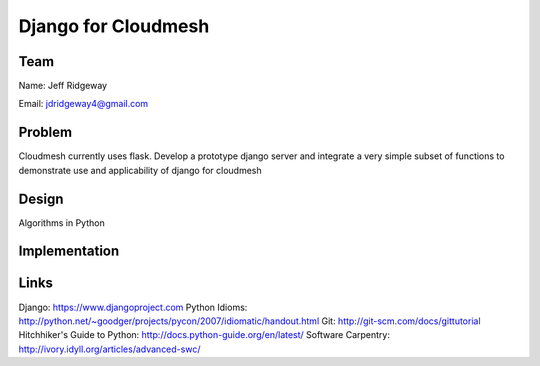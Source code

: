 Django for Cloudmesh
======================================================================

Team
----------------------------------------------------------------------
Name: Jeff Ridgeway

Email: jdridgeway4@gmail.com

Problem
----------------------------------------------------------------------
Cloudmesh currently uses flask. Develop a prototype django server and integrate a very simple subset of functions to demonstrate use and applicability of django for cloudmesh


Design
----------------------------------------------------------------------
Algorithms in Python

Implementation
----------------------------------------------------------------------


Links
----------------------------------------------------------------------
Django: https://www.djangoproject.com
Python Idioms: http://python.net/~goodger/projects/pycon/2007/idiomatic/handout.html
Git: http://git-scm.com/docs/gittutorial
Hitchhiker's Guide to Python: http://docs.python-guide.org/en/latest/
Software Carpentry: http://ivory.idyll.org/articles/advanced-swc/

